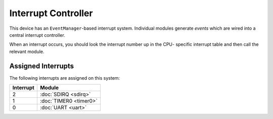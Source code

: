 Interrupt Controller
====================

This device has an ``EventManager``-based interrupt system.  Individual modules
generate `events` which are wired into a central interrupt controller.

When an interrupt occurs, you should look the interrupt number up in the CPU-
specific interrupt table and then call the relevant module.

Assigned Interrupts
-------------------

The following interrupts are assigned on this system:

+-----------+------------------------+
| Interrupt | Module                 |
+===========+========================+
| 2         | :doc:`SDIRQ <sdirq>`   |
+-----------+------------------------+
| 1         | :doc:`TIMER0 <timer0>` |
+-----------+------------------------+
| 0         | :doc:`UART <uart>`     |
+-----------+------------------------+

